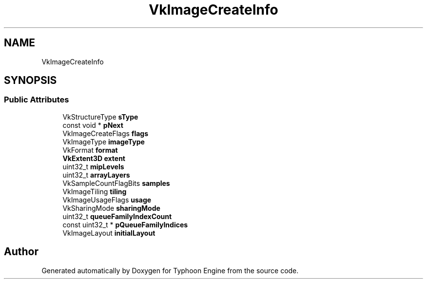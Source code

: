 .TH "VkImageCreateInfo" 3 "Sat Jul 20 2019" "Version 0.1" "Typhoon Engine" \" -*- nroff -*-
.ad l
.nh
.SH NAME
VkImageCreateInfo
.SH SYNOPSIS
.br
.PP
.SS "Public Attributes"

.in +1c
.ti -1c
.RI "VkStructureType \fBsType\fP"
.br
.ti -1c
.RI "const void * \fBpNext\fP"
.br
.ti -1c
.RI "VkImageCreateFlags \fBflags\fP"
.br
.ti -1c
.RI "VkImageType \fBimageType\fP"
.br
.ti -1c
.RI "VkFormat \fBformat\fP"
.br
.ti -1c
.RI "\fBVkExtent3D\fP \fBextent\fP"
.br
.ti -1c
.RI "uint32_t \fBmipLevels\fP"
.br
.ti -1c
.RI "uint32_t \fBarrayLayers\fP"
.br
.ti -1c
.RI "VkSampleCountFlagBits \fBsamples\fP"
.br
.ti -1c
.RI "VkImageTiling \fBtiling\fP"
.br
.ti -1c
.RI "VkImageUsageFlags \fBusage\fP"
.br
.ti -1c
.RI "VkSharingMode \fBsharingMode\fP"
.br
.ti -1c
.RI "uint32_t \fBqueueFamilyIndexCount\fP"
.br
.ti -1c
.RI "const uint32_t * \fBpQueueFamilyIndices\fP"
.br
.ti -1c
.RI "VkImageLayout \fBinitialLayout\fP"
.br
.in -1c

.SH "Author"
.PP 
Generated automatically by Doxygen for Typhoon Engine from the source code\&.
